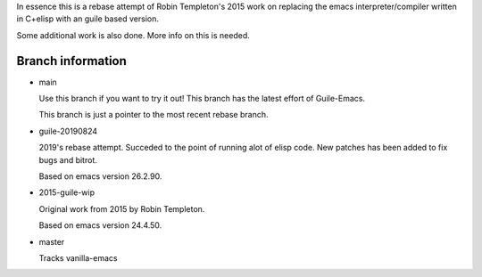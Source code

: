 In essence this is a rebase attempt of Robin Templeton's 2015 work
on replacing the emacs interpreter/compiler written in C+elisp
with an guile based version.

Some additional work is also done. More info on this is needed.

Branch information
==================

* main

  Use this branch if you want to try it out!
  This branch has the latest effort of Guile-Emacs.

  This branch is just a pointer to the most recent rebase branch.

* guile-20190824

  2019's rebase attempt. Succeded to the point of running alot of
  elisp code. New patches has been added to fix bugs and bitrot.

  Based on emacs version 26.2.90.

* 2015-guile-wip

  Original work from 2015 by Robin Templeton.

  Based on emacs version 24.4.50.

* master

  Tracks vanilla-emacs

